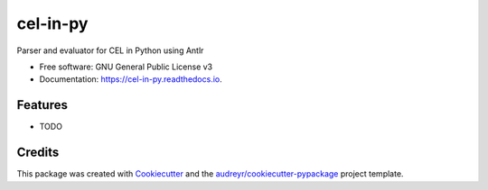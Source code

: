 =========
cel-in-py
=========


.. image:: https://img.shields.io/pypi/v/cel_in_py.svg
        :target: https://pypi.python.org/pypi/cel_in_py

.. image:: https://img.shields.io/travis/yottanami/cel_in_py.svg
        :target: https://travis-ci.com/yottanami/cel_in_py

.. image:: https://readthedocs.org/projects/cel-in-py/badge/?version=latest
        :target: https://cel-in-py.readthedocs.io/en/latest/?version=latest
        :alt: Documentation Status




Parser and evaluator for CEL in Python using Antlr


* Free software: GNU General Public License v3
* Documentation: https://cel-in-py.readthedocs.io.


Features
--------

* TODO

Credits
-------

This package was created with Cookiecutter_ and the `audreyr/cookiecutter-pypackage`_ project template.

.. _Cookiecutter: https://github.com/audreyr/cookiecutter
.. _`audreyr/cookiecutter-pypackage`: https://github.com/audreyr/cookiecutter-pypackage
